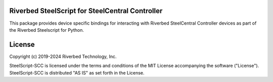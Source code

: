Riverbed SteelScript for SteelCentral Controller
================================================

This package provides device specific bindings for interacting
with Riverbed SteelCentral Controller devices as part of the Riverbed
Steelscript for Python.

License
=======

Copyright (c) 2019-2024 Riverbed Technology, Inc.

SteelScript-SCC is licensed under the terms and conditions of the MIT
License accompanying the software ("License").  SteelScript-SCC is
distributed "AS IS" as set forth in the License.

